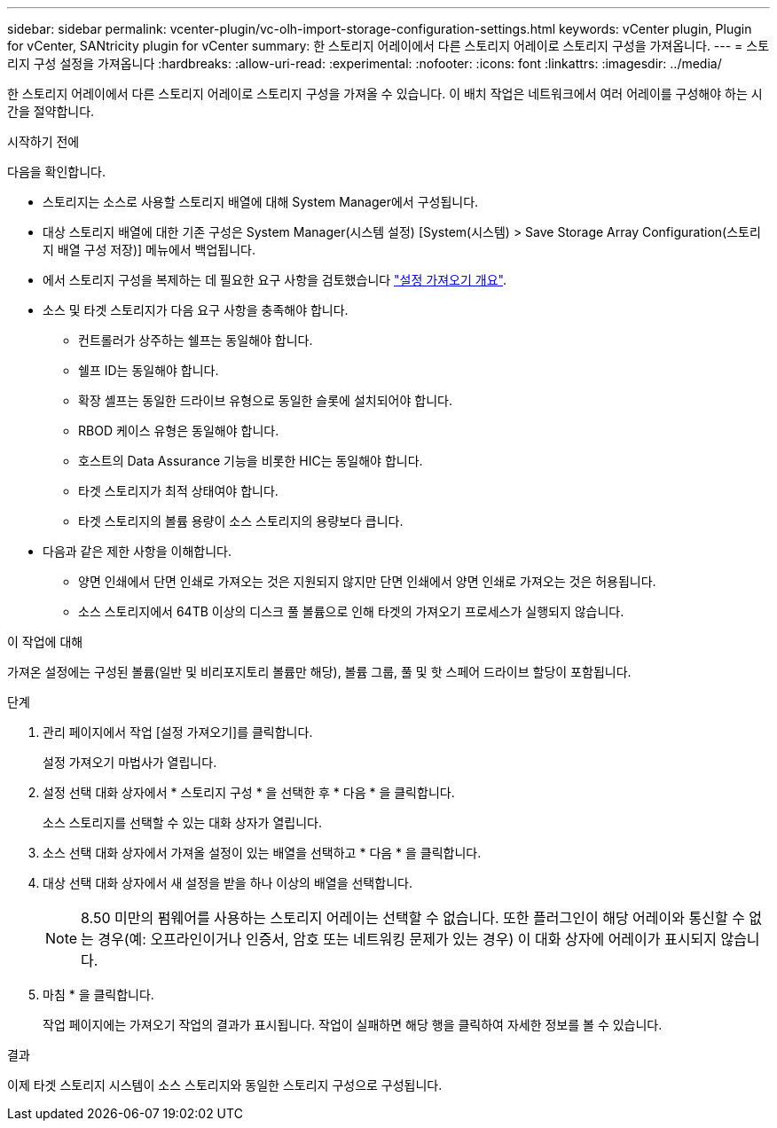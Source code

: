 ---
sidebar: sidebar 
permalink: vcenter-plugin/vc-olh-import-storage-configuration-settings.html 
keywords: vCenter plugin, Plugin for vCenter, SANtricity plugin for vCenter 
summary: 한 스토리지 어레이에서 다른 스토리지 어레이로 스토리지 구성을 가져옵니다. 
---
= 스토리지 구성 설정을 가져옵니다
:hardbreaks:
:allow-uri-read: 
:experimental: 
:nofooter: 
:icons: font
:linkattrs: 
:imagesdir: ../media/


[role="lead"]
한 스토리지 어레이에서 다른 스토리지 어레이로 스토리지 구성을 가져올 수 있습니다. 이 배치 작업은 네트워크에서 여러 어레이를 구성해야 하는 시간을 절약합니다.

.시작하기 전에
다음을 확인합니다.

* 스토리지는 소스로 사용할 스토리지 배열에 대해 System Manager에서 구성됩니다.
* 대상 스토리지 배열에 대한 기존 구성은 System Manager(시스템 설정) [System(시스템) > Save Storage Array Configuration(스토리지 배열 구성 저장)] 메뉴에서 백업됩니다.
* 에서 스토리지 구성을 복제하는 데 필요한 요구 사항을 검토했습니다 link:vc-olh-import-settings-overview.html["설정 가져오기 개요"].
* 소스 및 타겟 스토리지가 다음 요구 사항을 충족해야 합니다.
+
** 컨트롤러가 상주하는 쉘프는 동일해야 합니다.
** 쉘프 ID는 동일해야 합니다.
** 확장 셸프는 동일한 드라이브 유형으로 동일한 슬롯에 설치되어야 합니다.
** RBOD 케이스 유형은 동일해야 합니다.
** 호스트의 Data Assurance 기능을 비롯한 HIC는 동일해야 합니다.
** 타겟 스토리지가 최적 상태여야 합니다.
** 타겟 스토리지의 볼륨 용량이 소스 스토리지의 용량보다 큽니다.


* 다음과 같은 제한 사항을 이해합니다.
+
** 양면 인쇄에서 단면 인쇄로 가져오는 것은 지원되지 않지만 단면 인쇄에서 양면 인쇄로 가져오는 것은 허용됩니다.
** 소스 스토리지에서 64TB 이상의 디스크 풀 볼륨으로 인해 타겟의 가져오기 프로세스가 실행되지 않습니다.




.이 작업에 대해
가져온 설정에는 구성된 볼륨(일반 및 비리포지토리 볼륨만 해당), 볼륨 그룹, 풀 및 핫 스페어 드라이브 할당이 포함됩니다.

.단계
. 관리 페이지에서 작업 [설정 가져오기]를 클릭합니다.
+
설정 가져오기 마법사가 열립니다.

. 설정 선택 대화 상자에서 * 스토리지 구성 * 을 선택한 후 * 다음 * 을 클릭합니다.
+
소스 스토리지를 선택할 수 있는 대화 상자가 열립니다.

. 소스 선택 대화 상자에서 가져올 설정이 있는 배열을 선택하고 * 다음 * 을 클릭합니다.
. 대상 선택 대화 상자에서 새 설정을 받을 하나 이상의 배열을 선택합니다.
+

NOTE: 8.50 미만의 펌웨어를 사용하는 스토리지 어레이는 선택할 수 없습니다. 또한 플러그인이 해당 어레이와 통신할 수 없는 경우(예: 오프라인이거나 인증서, 암호 또는 네트워킹 문제가 있는 경우) 이 대화 상자에 어레이가 표시되지 않습니다.

. 마침 * 을 클릭합니다.
+
작업 페이지에는 가져오기 작업의 결과가 표시됩니다. 작업이 실패하면 해당 행을 클릭하여 자세한 정보를 볼 수 있습니다.



.결과
이제 타겟 스토리지 시스템이 소스 스토리지와 동일한 스토리지 구성으로 구성됩니다.
